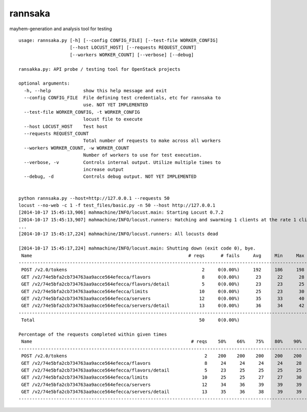 rannsaka
========

mayhem-generation and analysis tool for testing

::

    usage: rannsaka.py [-h] [--config CONFIG_FILE] [--test-file WORKER_CONFIG]
                       [--host LOCUST_HOST] [--requests REQUEST_COUNT]
                       [--workers WORKER_COUNT] [--verbose] [--debug]
    
    ransakka.py: API probe / testing tool for OpenStack projects

    optional arguments:
      -h, --help            show this help message and exit
      --config CONFIG_FILE  File defining test credentials, etc for rannsaka to
                            use. NOT YET IMPLEMENTED
      --test-file WORKER_CONFIG, -t WORKER_CONFIG
                            locust file to execute
      --host LOCUST_HOST    Test host
      --requests REQUEST_COUNT
                            Total number of requests to make across all workers
      --workers WORKER_COUNT, -w WORKER_COUNT
                            Number of workers to use for test execution.
      --verbose, -v         Controls internal output. Utilize multiple times to
                            increase output
      --debug, -d           Controls debug output. NOT YET IMPLEMENTED
    
    
    python rannsaka.py --host=http://127.0.0.1 --requests 50
    locust --no-web -c 1 -f test_files/basic.py -n 50 --host http://127.0.0.1
    [2014-10-17 15:45:13,906] mahmachine/INFO/locust.main: Starting Locust 0.7.2
    [2014-10-17 15:45:13,907] mahmachine/INFO/locust.runners: Hatching and swarming 1 clients at the rate 1 clients/s...
    ...
    [2014-10-17 15:45:17,224] mahmachine/INFO/locust.runners: All locusts dead
    
    [2014-10-17 15:45:17,224] mahmachine/INFO/locust.main: Shutting down (exit code 0), bye.
     Name                                                          # reqs      # fails     Avg     Min     Max  |  Median   req/s
    --------------------------------------------------------------------------------------------------------------------------------------------
     POST /v2.0/tokens                                                  2     0(0.00%)     192     186     198  |     190    0.00
     GET /v2/74e5bfa2cb734763aa9acce564efecca/flavors                   8     0(0.00%)      23      22      28  |      23    0.00
     GET /v2/74e5bfa2cb734763aa9acce564efecca/flavors/detail            5     0(0.00%)      23      23      25  |      23    1.00
     GET /v2/74e5bfa2cb734763aa9acce564efecca/limits                   10     0(0.00%)      25      23      30  |      25    0.00
     GET /v2/74e5bfa2cb734763aa9acce564efecca/servers                  12     0(0.00%)      35      33      40  |      34    0.00
     GET /v2/74e5bfa2cb734763aa9acce564efecca/servers/detail           13     0(0.00%)      36      34      42  |      35    1.00
    --------------------------------------------------------------------------------------------------------------------------------------------
     Total                                                             50     0(0.00%)                                       2.00
    
    Percentage of the requests completed within given times
     Name                                                           # reqs    50%    66%    75%    80%    90%    95%    98%    99%   100%
    --------------------------------------------------------------------------------------------------------------------------------------------
     POST /v2.0/tokens                                                   2    200    200    200    200    200    200    200    200    198
     GET /v2/74e5bfa2cb734763aa9acce564efecca/flavors                    8     24     24     24     24     28     28     28     28     28
     GET /v2/74e5bfa2cb734763aa9acce564efecca/flavors/detail             5     23     25     25     25     25     25     25     25     25
     GET /v2/74e5bfa2cb734763aa9acce564efecca/limits                    10     25     25     27     27     30     30     30     30     30
     GET /v2/74e5bfa2cb734763aa9acce564efecca/servers                   12     34     36     39     39     39     40     40     40     40
     GET /v2/74e5bfa2cb734763aa9acce564efecca/servers/detail            13     35     36     38     39     39     42     42     42     42
    --------------------------------------------------------------------------------------------------------------------------------------------
